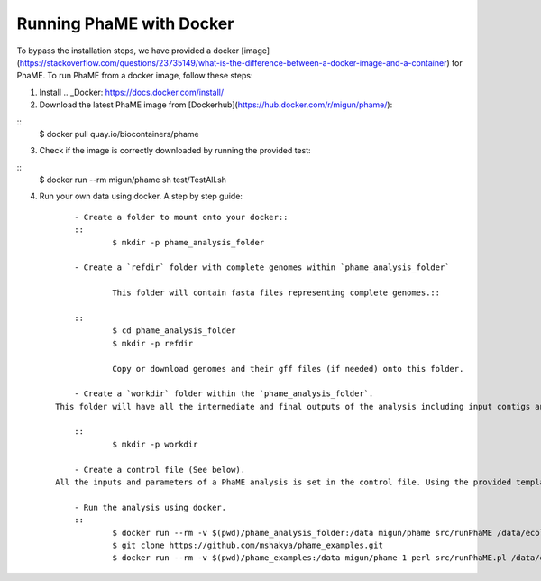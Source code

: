 Running PhaME with Docker
=========================

To bypass the installation steps, we have provided a docker [image](https://stackoverflow.com/questions/23735149/what-is-the-difference-between-a-docker-image-and-a-container) for PhaME. To run PhaME from a docker image, follow these steps:

1. Install .. _Docker: https://docs.docker.com/install/


2. Download the latest PhaME image from [Dockerhub](https://hub.docker.com/r/migun/phame/):: 

::
	$ docker pull quay.io/biocontainers/phame


3. Check if the image is correctly downloaded by running the provided test::

::
	$ docker run --rm migun/phame sh test/TestAll.sh 

4. Run your own data using docker. A step by step guide::

	- Create a folder to mount onto your docker::
	::
		$ mkdir -p phame_analysis_folder

	- Create a `refdir` folder with complete genomes within `phame_analysis_folder`

  		This folder will contain fasta files representing complete genomes.::

	::
		$ cd phame_analysis_folder
		$ mkdir -p refdir

		Copy or download genomes and their gff files (if needed) onto this folder.

	- Create a `workdir` folder within the `phame_analysis_folder`.
    This folder will have all the intermediate and final outputs of the analysis including input contigs and reference.::

	::
		$ mkdir -p workdir

	- Create a control file (See below).
    All the inputs and parameters of a PhaME analysis is set in the control file. Using the provided template create a control file with apprpriate parameters and save it in the `phame_analysis_foler`.

	- Run the analysis using docker.
	::
		$ docker run --rm -v $(pwd)/phame_analysis_folder:/data migun/phame src/runPhaME /data/ecoli.ctl
		$ git clone https://github.com/mshakya/phame_examples.git
		$ docker run --rm -v $(pwd)/phame_examples:/data migun/phame-1 perl src/runPhaME.pl /data/ecoli/ecoli.ctl


